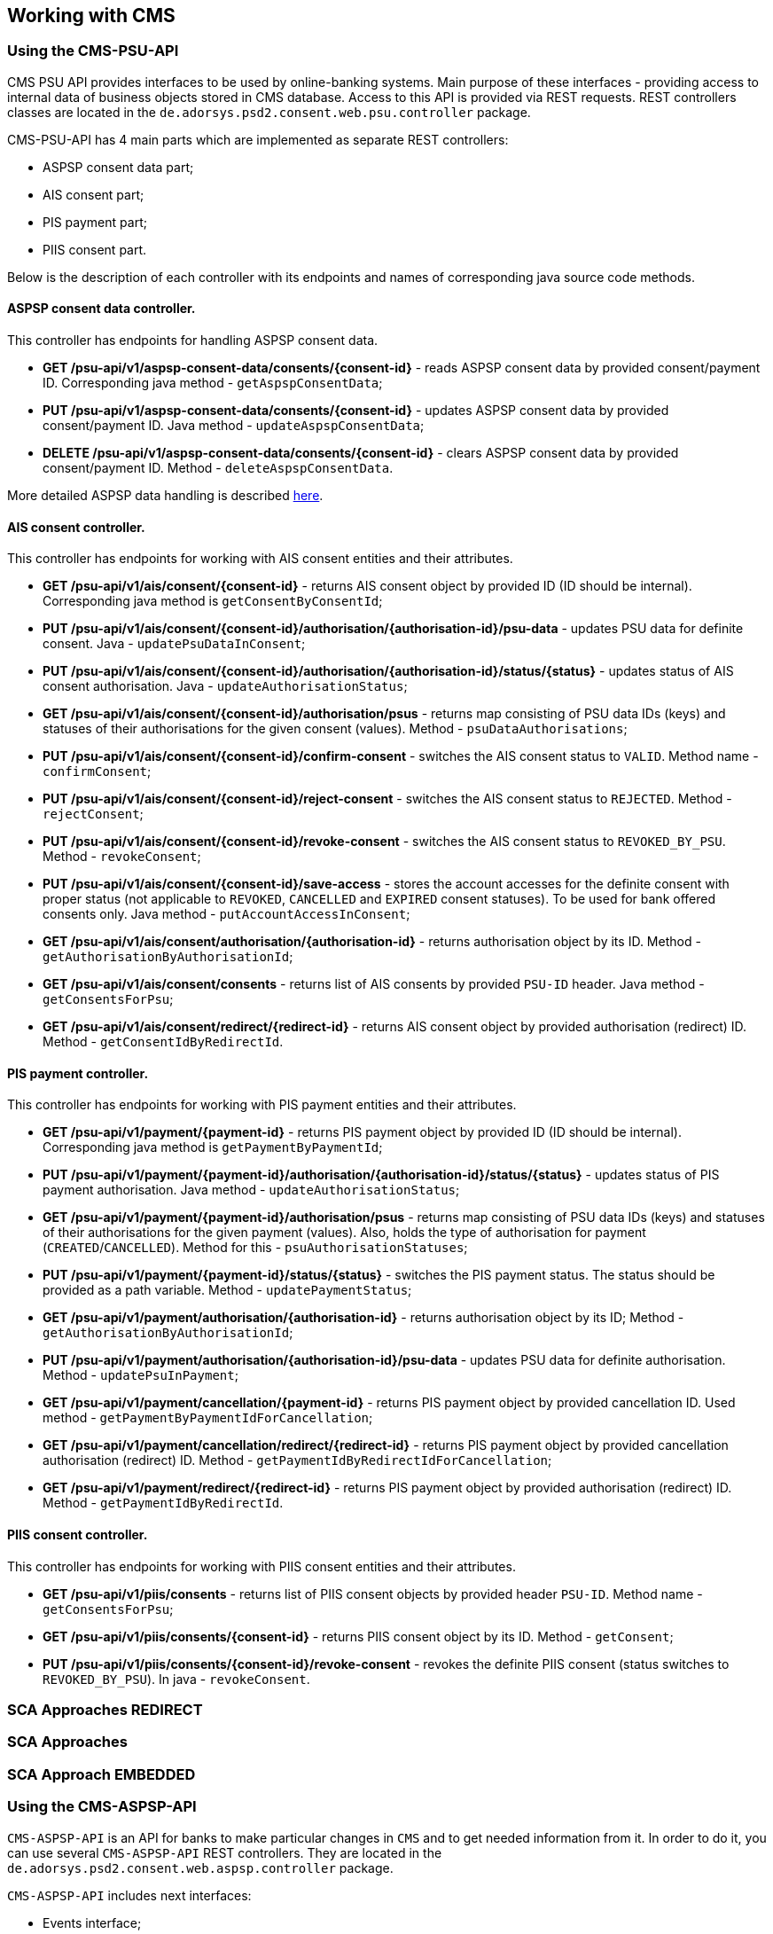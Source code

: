 == Working with CMS
:toc-title:
//:imagesdir: usecases/diagrams
:toc: left
// horizontal line

=== Using the CMS-PSU-API

CMS PSU API provides interfaces to be used by online-banking systems. Main purpose of these interfaces - providing
access to internal data of business objects stored in CMS database. Access to this API is provided via REST requests.
REST controllers classes are located in the `de.adorsys.psd2.consent.web.psu.controller` package.

CMS-PSU-API has 4 main parts which are implemented as separate REST controllers:

* ASPSP consent data part;
* AIS consent part;
* PIS payment part;
* PIIS consent part.

Below is the description of each controller with its endpoints and names of corresponding java source code methods.

==== ASPSP consent data controller.

This controller has endpoints for handling ASPSP consent data.

* *GET /psu-api/v1/aspsp-consent-data/consents/{consent-id}* - reads ASPSP consent data by provided consent/payment ID. Corresponding java method - `getAspspConsentData`;
* *PUT /psu-api/v1/aspsp-consent-data/consents/{consent-id}* - updates ASPSP consent data by provided consent/payment ID. Java method - `updateAspspConsentData`;
* *DELETE /psu-api/v1/aspsp-consent-data/consents/{consent-id}* - clears ASPSP consent data by provided consent/payment ID. Method - `deleteAspspConsentData`.

More detailed ASPSP data handling is described
xref:./Implementing SPI-API.adoc[here].

==== AIS consent controller.

This controller has endpoints for working with AIS consent entities and their attributes.

* *GET /psu-api/v1/ais/consent/{consent-id}* - returns AIS consent object by provided ID (ID should be internal). Corresponding java method is `getConsentByConsentId`;
* *PUT /psu-api/v1/ais/consent/{consent-id}/authorisation/{authorisation-id}/psu-data* - updates PSU data for definite consent. Java - `updatePsuDataInConsent`;
* *PUT /psu-api/v1/ais/consent/{consent-id}/authorisation/{authorisation-id}/status/{status}* - updates status of AIS consent authorisation. Java - `updateAuthorisationStatus`;
* *GET /psu-api/v1/ais/consent/{consent-id}/authorisation/psus* - returns map consisting of PSU data IDs (keys) and statuses of their authorisations for the given consent (values). Method - `psuDataAuthorisations`;
* *PUT /psu-api/v1/ais/consent/{consent-id}/confirm-consent* - switches the AIS consent status to `VALID`. Method name - `confirmConsent`;
* *PUT /psu-api/v1/ais/consent/{consent-id}/reject-consent* - switches the AIS consent status to `REJECTED`. Method - `rejectConsent`;
* *PUT /psu-api/v1/ais/consent/{consent-id}/revoke-consent* - switches the AIS consent status to `REVOKED_BY_PSU`. Method - `revokeConsent`;
* *PUT /psu-api/v1/ais/consent/{consent-id}/save-access* - stores the account accesses for the definite consent with proper status (not applicable to `REVOKED`, `CANCELLED` and `EXPIRED` consent statuses). To be used for bank offered consents only. Java method - `putAccountAccessInConsent`;
* *GET /psu-api/v1/ais/consent/authorisation/{authorisation-id}* - returns authorisation object by its ID. Method - `getAuthorisationByAuthorisationId`;
* *GET /psu-api/v1/ais/consent/consents* - returns list of AIS consents by provided `PSU-ID` header. Java method - `getConsentsForPsu`;
* *GET /psu-api/v1/ais/consent/redirect/{redirect-id}* - returns AIS consent object by provided authorisation (redirect) ID. Method - `getConsentIdByRedirectId`.

==== PIS payment controller.

This controller has endpoints for working with PIS payment entities and their attributes.

* *GET /psu-api/v1/payment/{payment-id}* - returns PIS payment object by provided ID (ID should be internal). Corresponding java method is `getPaymentByPaymentId`;
* *PUT /psu-api/v1/payment/{payment-id}/authorisation/{authorisation-id}/status/{status}* - updates status of PIS payment authorisation. Java method - `updateAuthorisationStatus`;
* *GET /psu-api/v1/payment/{payment-id}/authorisation/psus* - returns map consisting of PSU data IDs (keys) and statuses of their authorisations for the given payment (values). Also, holds the type of authorisation for payment (`CREATED`/`CANCELLED`). Method for this - `psuAuthorisationStatuses`;
* *PUT /psu-api/v1/payment/{payment-id}/status/{status}* - switches the PIS payment status. The status should be provided as a path variable. Method - `updatePaymentStatus`;
* *GET /psu-api/v1/payment/authorisation/{authorisation-id}* - returns authorisation object by its ID; Method - `getAuthorisationByAuthorisationId`;
* *PUT /psu-api/v1/payment/authorisation/{authorisation-id}/psu-data* - updates PSU data for definite authorisation. Method - `updatePsuInPayment`;
* *GET /psu-api/v1/payment/cancellation/{payment-id}* - returns PIS payment object by provided cancellation ID. Used method - `getPaymentByPaymentIdForCancellation`;
* *GET /psu-api/v1/payment/cancellation/redirect/{redirect-id}* - returns PIS payment object by provided cancellation authorisation (redirect) ID. Method - `getPaymentIdByRedirectIdForCancellation`;
* *GET /psu-api/v1/payment/redirect/{redirect-id}* - returns PIS payment object by provided authorisation (redirect) ID. Method - `getPaymentIdByRedirectId`.

==== PIIS consent controller.

This controller has endpoints for working with PIIS consent entities and their attributes.

* *GET /psu-api/v1/piis/consents* - returns list of PIIS consent objects by provided header `PSU-ID`. Method name - `getConsentsForPsu`;
* *GET /psu-api/v1/piis/consents/{consent-id}* - returns PIIS consent object by its ID. Method - `getConsent`;
* *PUT /psu-api/v1/piis/consents/{consent-id}/revoke-consent* - revokes the definite PIIS consent (status switches to `REVOKED_BY_PSU`). In java - `revokeConsent`.

=== SCA Approaches REDIRECT

=== SCA Approaches

=== SCA Approach EMBEDDED

=== Using the CMS-ASPSP-API

`CMS-ASPSP-API` is an API for banks to make particular changes in `CMS` and to get needed information from it.
In order to do it, you can use several `CMS-ASPSP-API` REST controllers. They are located in the
`de.adorsys.psd2.consent.web.aspsp.controller` package.

`CMS-ASPSP-API` includes next interfaces:

* Events interface;
* FundsConfirmation Consent interface;
* Consents/Payments export interface;
* Tpp locking interface;
* Tpp info interface.

`CMS-ASPSP-API` REST controllers provide next endpoints:

* `GET aspsp-api/v1/events` - get events for dates.

* `POST aspsp-api/v1/piis/consents` - create PIIS consent.
* `GET aspsp-api/v1/piis/consents` - get PIIS consents for PSU.
* `DELETE aspsp-api/v1/piis/consents/{consent-id}` - terminate PIIS consent.

* `GET aspsp-api/v1/ais/consents/tpp/{tpp-id}` - get consents by TPP.
* `GET aspsp-api/v1/ais/consents/psu` - get consents by PSU.
* `GET aspsp-api/v1/ais/consents/account/{account-id}` - get consents by account.

* `GET aspsp-api/v1/pis/payments/tpp/{tpp-id}` - get payments by TPP.
* `GET aspsp-api/v1/pis/payments/psu` - get payments by PSU.
* `GET aspsp-api/v1/pis/payments/account/{account-id}` - get payments by account ID.

* `GET aspsp-api/v1/piis/consents/tpp/{tpp-id}` - get PIIS consents by TPP.
* `GET aspsp-api/v1/piis/consents/psu` - get PIIS consents by PSU.
* `GET aspsp-api/v1/piis/consents/account/{account-id}` - get PIIS consents by account ID.

* `GET aspsp-api/v1/tpp/stop-list` - get TPP stop list record.
* `PUT aspsp-api/v1/tpp/stop-list/block` - block TPP.
* `DELETE aspsp-api/v1/tpp/stop-list/unblock` - unblock TPP.

* `GET aspsp-api/v1/tpp/` - get TPP info.
* `GET aspsp-api/v1/tpp/{tpp-id}` - get TPP info with path.

==== Using the Events interface

==== Using the Funds Confirmation Consent interface

Funds Confirmation Consent interface (PIIS consent interface) allows ASPSP to manage consents for accessing Confirmation of Funds Service.
It should be used only if ASPSP supports PIIS consents by ASPSP.
This interface can be accessed either by REST endpoints in CMS or by Java methods in `de.adorsys.psd2.consent.aspsp.api.piis.CmsAspspPiisService` (in case of using CMS in embedded mode).

* `POST aspsp-api/v1/piis/consents` (or `CmsAspspPiisService#createConsent`) - creates new PIIS consent for given PSU.
Request for creating new consent must contain PSU credentials data, TPP authorisation number, account reference information and `validUntil` date.
If the consent was successfully created, its ID will be returned in the response.
Because PSU can only have one PIIS consent for one account and TPP, previously existing PIIS consent for the same PSU, account and TPP will get revoked (its status will become `revokedByPsu`)

* `GET aspsp-api/v1/piis/consents` (or `CmsAspspPiisService#getConsentsForPsu`) - returns list of all PIIS consents, associated with given PSU and optional instance ID.

* `DELETE aspsp-api/v1/piis/consents/{consent-id}` (or `CmsAspspPiisService#terminateConsent`) - terminates PIIS consent by its ID and optional instance ID.
Consent will get status `terminatedByAspsp`.
Response will contain `true` if the consent was found and successfully terminated, `false` otherwise.

==== Using the Consents/Payments export interface

Consents/Payments export interfaces give an opportunity to get consent/payment by `TPP`, `PSU` or `account ID`.
In order to do that, you need to request endpoints of one of the `CMS-ASPSP-API` REST controllers:

* `CmsAspspAisExportController` - provides access to ais consents;
* `CmsAspspPisExportController` - provides access to payments;
* `CmsAspspPiisExportController` - provides access to piis consents.

`CmsAspspAisExportController` export endpoints are:

* `GET aspsp-api/v1/ais/consents/tpp/{tpp-id}` - get `consents` by `TPP`. Requesting this endpoint you'll get a list of
`AIS consents` objects by given mandatory `TPP ID`, optional `creation date`, `PSU ID Data` and `instance ID`.
Corresponding java method - `getConsentsByTpp`;

* `GET aspsp-api/v1/ais/consents/psu` - get `consents` by `PSU`. Requesting this endpoint you'll get a list of
`AIS consents` objects by given mandatory `PSU ID Data`, optional `creation date` and `instance ID`.
Corresponding java method - `getConsentsByPsu`.

* `GET aspsp-api/v1/ais/consents/account/{account-id}` - get `consents` by `account ID`. Requesting this endpoint
you'll get a list of `AIS consents` objects by given mandatory `aspsp account id`, optional `creation date`
and `instance ID`. Corresponding java method - `getConsentsByAccount`.

`CmsAspspPisExportController` export endpoints are:

* `GET aspsp-api/v1/pis/payments/tpp/{tpp-id}` - get `payments` by `TPP`. Requesting this endpoint you'll get a list of
`payments` objects by given mandatory `TPP ID`, optional `creation date`, `PSU ID Data` and `instance ID`.
Corresponding java method - `getPaymentsByTpp`.

* `GET aspsp-api/v1/pis/payments/psu` - get `payments` by `PSU`. Requesting this endpoint you'll get a list of
`payments` objects by given mandatory `PSU ID Data`, optional `creation date` and `instance ID`.
Corresponding java method - `getPaymentsByPsu`.

* `GET aspsp-api/v1/pis/payments/account/{account-id}` - get `payments` by `account ID`. Requesting this endpoint you'll
get a list of `payments` objects by given mandatory `aspsp account id`, optional `creation date` and `instance ID`.
Corresponding java method - `getPaymentsByAccountId`.

`CmsAspspPiisExportController` export endpoints are:

* `GET aspsp-api/v1/piis/consents/tpp/{tpp-id}` - get `PIIS consents` by `TPP`. Requesting this endpoint you'll
get a list of `PIIS consents` by given mandatory `TPP ID`, optional `creation date`, `PSU ID Data` and `instance ID`.
Corresponding java method - `getConsentsByTpp`.

* `GET aspsp-api/v1/piis/consents/psu` - get `PIIS consents` by `PSU`. Requesting this endpoint you'll
get a list of `PIIS consents` by given mandatory `PSU ID Data`, optional `creation date` and `instance ID`.
Corresponding java method - `getConsentsByPsu`.

* `GET aspsp-api/v1/piis/consents/account/{account-id}` - get `PIIS consents` by `account ID`. Requesting this endpoint
you'll get a list of `PIIS consents` by given mandatory `aspsp account id`, optional `creation date` and `instance ID`.
Corresponding java method - `getConsentsByAccountId`.

==== Using the Tpp locking interface

Tpp locking interface gives an access to `TPP stop list` and provides possibility to block and unblock `TPP` by
`TPP authorisation number`. In order to do it, you can use `Tpp locking` REST controller - `CmsAspspStopListController`.

`CmsAspspStopListController` endpoints are:

* `GET aspsp-api/v1/tpp/stop-list` - get `TPP stop list` record. Requesting this endpoint you'll get `TPP stop list
record` by mandatory `TPP authorisation number` and optional `instance ID`.
Corresponding java method - `getTppStopListRecord`.

* `PUT aspsp-api/v1/tpp/stop-list/block` - block `TPP`. Requesting this endpoint you'll block `TPP` by mandatory
`TPP authorisation number`, optional `instance ID` and `lock period`. Corresponding java method - `blockTpp`.

* `DELETE aspsp-api/v1/tpp/stop-list/unblock` - unblock `TPP`. Requesting this endpoint you'll unblock `TPP` by
mandatory `TPP authorisation number` and optional `instance ID`. Corresponding java method - `unblockTpp`.

==== Using the Tpp info interface

Tpp info interface provide access to `TPP info`. In order to get it, you can use `Tpp info` REST controller -
`CmsAspspTppInfoController`.

`CmsAspspTppInfoController` endpoints are:

* `GET aspsp-api/v1/tpp/` - get `TPP info`. Requesting this endpoint you'll get `TPP` info by mandatory
`TPP authorisation number` and optional `instance ID`. Corresponding java method - `getTppInfo`.

* `GET aspsp-api/v1/tpp/{tpp-id}` - get TPP info with path. Requesting this endpoint you'll get `TPP info` with path
by mandatory `TPP ID`, `TPP authorisation number` and optional `instance ID`. Corresponding java method -
`getTppInfoWithPath`.
